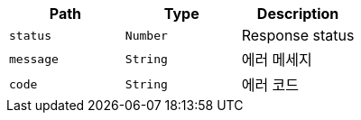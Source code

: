 |===
|Path|Type|Description

|`+status+`
|`+Number+`
|Response status

|`+message+`
|`+String+`
|에러 메세지

|`+code+`
|`+String+`
|에러 코드

|===